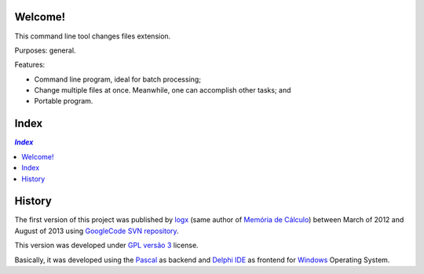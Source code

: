 .. To GitHub '.rst' files must use UTF-8

Welcome!
========
This command line tool changes files extension.

Purposes: general.

Features:

- Command line program, ideal for batch processing;
- Change multiple files at once. Meanwhile, one can accomplish other tasks; and
- Portable program.

Index
======

.. contents:: `Index`
   :depth: 2


History
=======
The first version of this project was published by `logx <http://logx.ecdesa.com/tools/changext>`_
(same author of `Memória de Cálculo <https://github.com/memoriadecalculo>`_) between March of 2012 and August of 2013 using
`GoogleCode SVN repository <http://code.google.com/p/changext/>`_.

This version was developed under `GPL versão 3 <http://pt.wikipedia.org/wiki/GNU_General_Public_License>`_ license.

Basically, it was developed using the `Pascal <https://en.wikipedia.org/wiki/Pascal_(programming_language)>`_ as backend and
`Delphi IDE <https://en.wikipedia.org/wiki/Delphi_(IDE)>`_ as frontend for `Windows <https://en.wikipedia.org/wiki/Microsoft_Windows>`_ Operating System.
